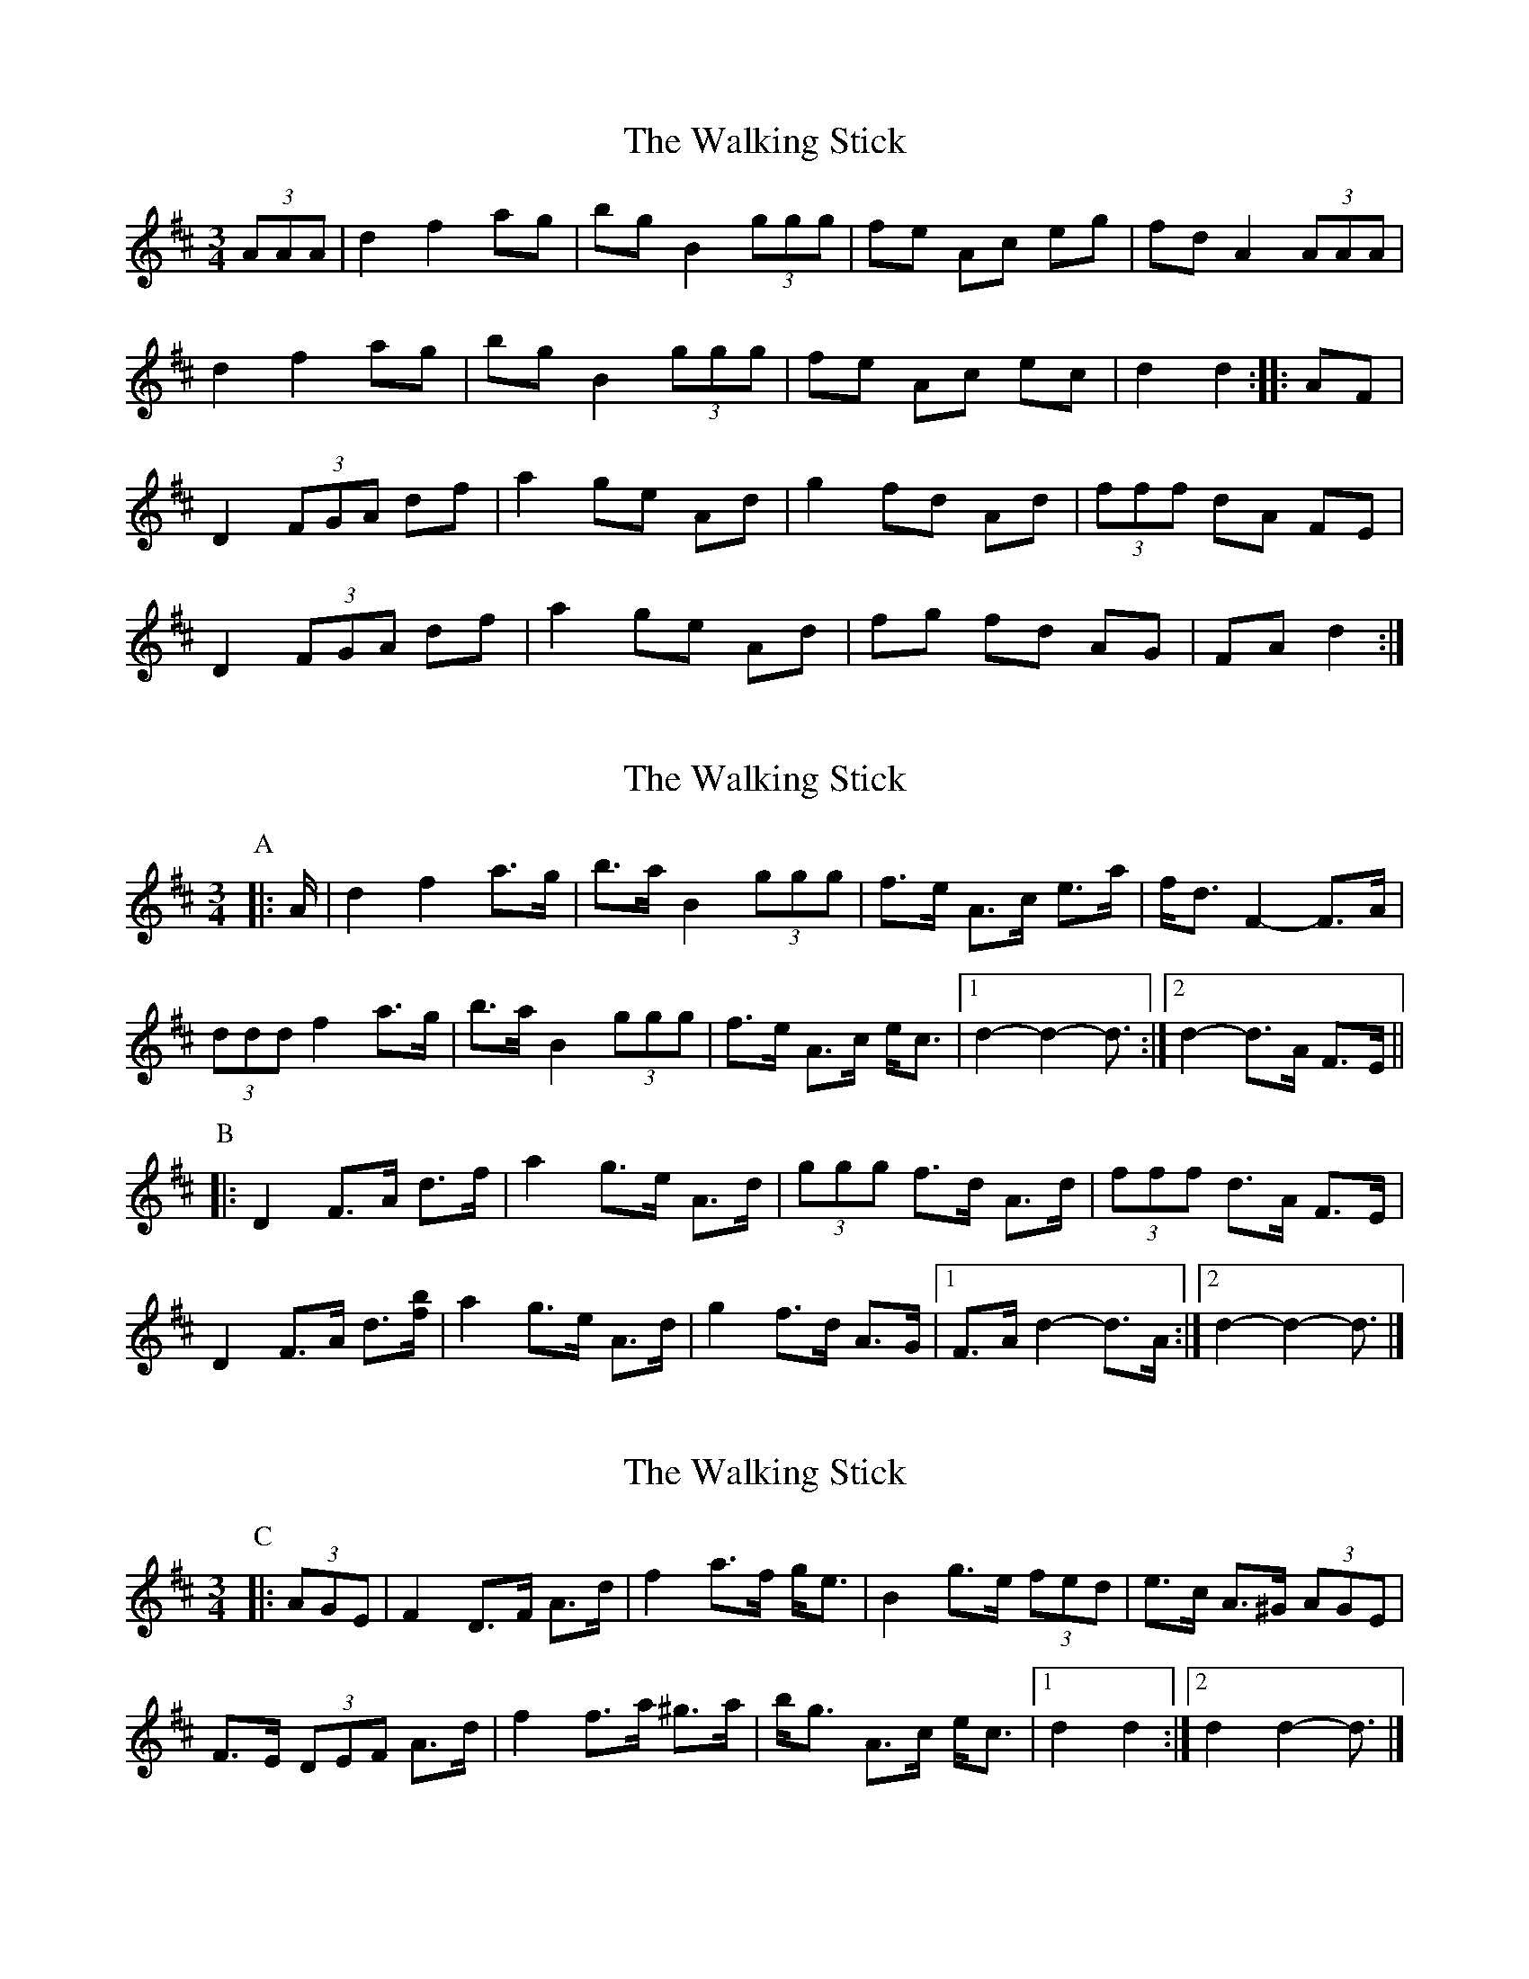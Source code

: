 X: 1
T: Walking Stick, The
Z: gian marco
S: https://thesession.org/tunes/1302#setting1302
R: mazurka
M: 3/4
L: 1/8
K: Dmaj
(3AAA|d2 f2 ag|bg B2 (3ggg|fe Ac eg|fd A2 (3AAA|
d2 f2 ag|bg B2(3ggg|fe Ac ec|d2d2:|:AF|
D2 (3FGA df|a2 ge Ad|g2 fd Ad|(3fff dA FE|
D2 (3FGA df|a2 ge Ad|fg fd AG|FA d2:|
X: 2
T: Walking Stick, The
Z: ceolachan
S: https://thesession.org/tunes/1302#setting21390
R: mazurka
M: 3/4
L: 1/8
K: Dmaj
P: A
|: A/ |d2 f2 a>g | b>a B2 (3ggg | f>e A>c e>a | f<d F2- F>A |
(3ddd f2 a>g | b>a B2 (3ggg | f>e A>c e<c |[1 d2- d2- d3/ :|[2 d2- d>A F>E ||
P: B
|: D2 F>A d>f | a2 g>e A>d | (3ggg f>d A>d | (3fff d>A F>E |
D2 F>A d3/[f/b/] | a2 g>e A>d | g2 f>d A>G |[1 F>A d2- d>A :|[2 d2- d2- d3/ |]
X: 3
T: Walking Stick, The
Z: ceolachan
S: https://thesession.org/tunes/1302#setting21398
R: mazurka
M: 3/4
L: 1/8
K: Dmaj
P: C
|: (3AGE |F2 D>F A>d | f2 a>f g<e | B2 g>e (3fed | e>c A>^G (3AGE |
F>E (3DEF A>d | f2 f>a ^g>a | b<g A>c e<c |[1 d2 d2 :|[2 d2 d2- d3/ |]
